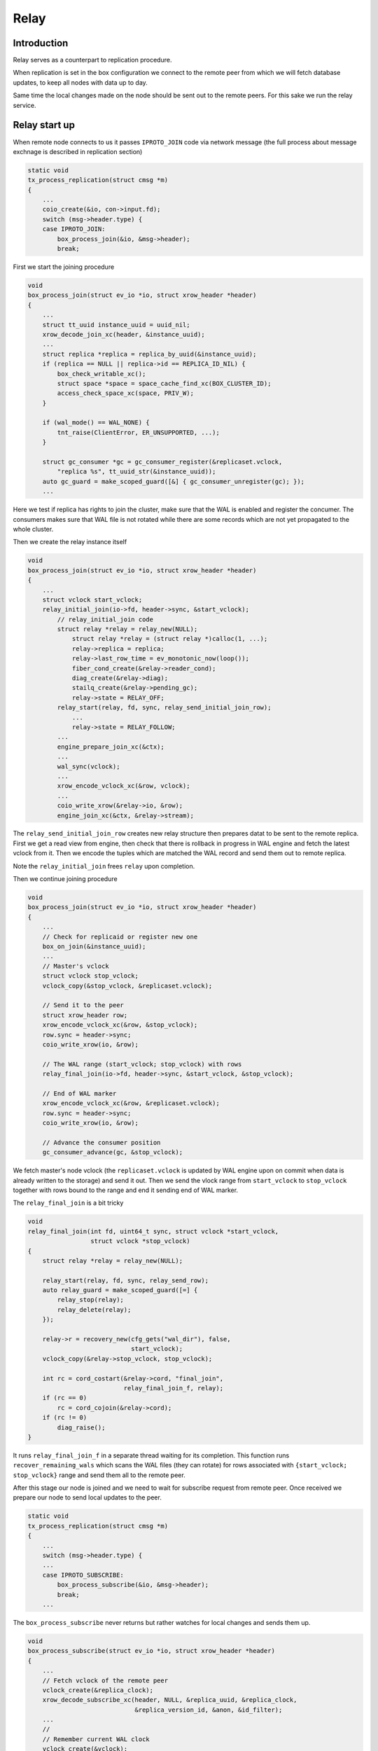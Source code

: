 Relay
=====

Introduction
------------

Relay serves as a counterpart to replication procedure.

When replication is set in the box configuration we connect
to the remote peer from which we will fetch database updates,
to keep all nodes with data up to day.

Same time the local changes made on the node should be
sent out to the remote peers. For this sake we run
the relay service.

Relay start up
--------------

When remote node connects to us it passes ``IPROTO_JOIN`` code
via network message (the full process about message exchnage
is described in replication section)

.. code-block:: c

    static void
    tx_process_replication(struct cmsg *m)
    {
        ...
        coio_create(&io, con->input.fd);
        switch (msg->header.type) {
        case IPROTO_JOIN:
            box_process_join(&io, &msg->header);
            break;

First we start the joining procedure

.. code-block:: c

    void
    box_process_join(struct ev_io *io, struct xrow_header *header)
    {
        ...
        struct tt_uuid instance_uuid = uuid_nil;
        xrow_decode_join_xc(header, &instance_uuid);
        ...
        struct replica *replica = replica_by_uuid(&instance_uuid);
        if (replica == NULL || replica->id == REPLICA_ID_NIL) {
            box_check_writable_xc();
            struct space *space = space_cache_find_xc(BOX_CLUSTER_ID);
            access_check_space_xc(space, PRIV_W);
        }

        if (wal_mode() == WAL_NONE) {
            tnt_raise(ClientError, ER_UNSUPPORTED, ...);
        }

        struct gc_consumer *gc = gc_consumer_register(&replicaset.vclock,
            "replica %s", tt_uuid_str(&instance_uuid));
        auto gc_guard = make_scoped_guard([&] { gc_consumer_unregister(gc); });
        ...

Here we test if replica has rights to join the cluster, make sure that
the WAL is enabled and register the concumer. The consumers makes sure
that WAL file is not rotated while there are some records which are not
yet propagated to the whole cluster.

Then  we create the relay instance itself

.. code-block:: c

    void
    box_process_join(struct ev_io *io, struct xrow_header *header)
    {
        ...
        struct vclock start_vclock;
        relay_initial_join(io->fd, header->sync, &start_vclock);
            // relay_initial_join code
            struct relay *relay = relay_new(NULL);
                struct relay *relay = (struct relay *)calloc(1, ...);
                relay->replica = replica;
                relay->last_row_time = ev_monotonic_now(loop());
                fiber_cond_create(&relay->reader_cond);
                diag_create(&relay->diag);
                stailq_create(&relay->pending_gc);
                relay->state = RELAY_OFF;
            relay_start(relay, fd, sync, relay_send_initial_join_row);
                ...
                relay->state = RELAY_FOLLOW;
            ...
            engine_prepare_join_xc(&ctx);
            ...
            wal_sync(vclock);
            ...
            xrow_encode_vclock_xc(&row, vclock);
            ...
            coio_write_xrow(&relay->io, &row);
            engine_join_xc(&ctx, &relay->stream);

The ``relay_send_initial_join_row`` creates new relay structure then
prepares datat to be sent to the remote replica. First we get a read view
from engine, then check that there is rollback in progress in WAL engine
and fetch the latest vclock from it. Then we encode the tuples which
are matched the WAL record and send them out to remote replica.

Note the ``relay_initial_join`` frees ``relay`` upon completion.

Then we continue joining procedure

.. code-block:: c

    void
    box_process_join(struct ev_io *io, struct xrow_header *header)
    {
        ...
        // Check for replicaid or register new one
        box_on_join(&instance_uuid);
        ...
        // Master's vclock
        struct vclock stop_vclock;
        vclock_copy(&stop_vclock, &replicaset.vclock);

        // Send it to the peer
        struct xrow_header row;
        xrow_encode_vclock_xc(&row, &stop_vclock);
        row.sync = header->sync;
        coio_write_xrow(io, &row);

        // The WAL range (start_vclock; stop_vclock) with rows
        relay_final_join(io->fd, header->sync, &start_vclock, &stop_vclock);

        // End of WAL marker
        xrow_encode_vclock_xc(&row, &replicaset.vclock);
        row.sync = header->sync;
        coio_write_xrow(io, &row);

        // Advance the consumer position
        gc_consumer_advance(gc, &stop_vclock);

We fetch master's node vclock (the ``replicaset.vclock`` is updated
by WAL engine upon on commit when data is already written to the storage)
and send it out. Then we send the vlock range from ``start_vclock``
to ``stop_vclock`` together with rows bound to the range and end it
sending end of WAL marker.

The ``relay_final_join`` is a bit tricky

.. code-block:: c

    void
    relay_final_join(int fd, uint64_t sync, struct vclock *start_vclock,
                     struct vclock *stop_vclock)
    {
        struct relay *relay = relay_new(NULL);

        relay_start(relay, fd, sync, relay_send_row);
        auto relay_guard = make_scoped_guard([=] {
            relay_stop(relay);
            relay_delete(relay);
        });

        relay->r = recovery_new(cfg_gets("wal_dir"), false,
                                start_vclock);
        vclock_copy(&relay->stop_vclock, stop_vclock);

        int rc = cord_costart(&relay->cord, "final_join",
                              relay_final_join_f, relay);
        if (rc == 0)
            rc = cord_cojoin(&relay->cord);
        if (rc != 0)
            diag_raise();
    }

It runs ``relay_final_join_f`` in a separate thread waiting for
its completion. This function runs ``recover_remaining_wals``
which scans the WAL files (they can rotate) for rows associated
with ``{start_vclock; stop_vclock}`` range and send them all to
the remote peer.

After this stage our node is joined and we need to wait for
subscribe request from remote peer. Once received we prepare
our node to send local updates to the peer.

.. code-block:: c

    static void
    tx_process_replication(struct cmsg *m)
    {
        ...
        switch (msg->header.type) {
        ...
        case IPROTO_SUBSCRIBE:
            box_process_subscribe(&io, &msg->header);
            break;
        ...

The ``box_process_subscribe`` never returns but rather watches
for local changes and sends them up.

.. code-block:: c

    void
    box_process_subscribe(struct ev_io *io, struct xrow_header *header)
    {
        ...
        // Fetch vclock of the remote peer
        vclock_create(&replica_clock);
        xrow_decode_subscribe_xc(header, NULL, &replica_uuid, &replica_clock,
                                 &replica_version_id, &anon, &id_filter);
        ...
        //
        // Remember current WAL clock
        vclock_create(&vclock);
        vclock_copy(&vclock, &replicaset.vclock);

        // Send it to the peer
        struct xrow_header row;
        xrow_encode_subscribe_response_xc(&row, &REPLICASET_UUID, &vclock);

        // Set 0 component to ours 0 component value
        vclock_reset(&replica_clock, 0, vclock_get(&replicaset.vclock, 0));

        // Initiate subscription procedure
        relay_subscribe(replica, io->fd, header->sync, &replica_clock,
                        replica_version_id, id_filter);
    }

Everything should be clear from code comments except dropping
0th component. FIXME: describe why 0th component is so important.

The subscription routine runs until explicitly cancelled

.. code-block:: c

    void
    relay_subscribe(struct replica *replica, int fd, uint64_t sync,
                    struct vclock *replica_clock, uint32_t replica_version_id,
                    uint32_t replica_id_filter)
    {
        struct relay *relay = replica->relay;
        relay_start(relay, fd, sync, relay_send_row);
        ...

        vclock_copy(&relay->local_vclock_at_subscribe, &replicaset.vclock);
        relay->r = recovery_new(cfg_gets("wal_dir"), false, replica_clock);
        vclock_copy(&relay->tx.vclock, replica_clock);
        ...
        int rc = cord_costart(&relay->cord, "subscribe",
                              relay_subscribe_f, relay);
        if (rc == 0)
            rc = cord_cojoin(&relay->cord);
        ...
    }

The ``relay->r = recovery_new`` provides us access to the WAL files
while ``relay_subscribe_f`` runs inside a separate thread.

.. code-block:: c

    static int
    relay_subscribe_f(va_list ap)
    {
        struct relay *relay = va_arg(ap, struct relay *);
        struct recovery *r = relay->r;

        coio_enable();
        relay_set_cord_name(relay->io.fd);

        /* Create cpipe to tx for propagating vclock. */
        cbus_endpoint_create(&relay->endpoint,
                tt_sprintf("relay_%p", relay),
                fiber_schedule_cb, fiber());
        cbus_pair("tx", relay->endpoint.name, &relay->tx_pipe,
                  &relay->relay_pipe, NULL, NULL, cbus_process);
        ...

        /* Setup WAL watcher for sending new rows to the replica. */
        wal_set_watcher(&relay->wal_watcher, relay->endpoint.name,
                        relay_process_wal_event, cbus_process);

        /* Start fiber for receiving replica acks. */
        char name[FIBER_NAME_MAX];
        snprintf(name, sizeof(name), "%s:%s", fiber()->name, "reader");
        struct fiber *reader = fiber_new_xc(name, relay_reader_f);
        fiber_set_joinable(reader, true);
        fiber_start(reader, relay, fiber());

        /*
         * If the replica happens to be up to date on subscribe,
         * don't wait for timeout to happen - send a heartbeat
         * message right away to update the replication lag as
         * soon as possible.
         */
        relay_send_heartbeat(relay);
        ...
    }

First we create ``relay->endpoint`` endpoint and pair it with
``tx`` endpoint (the ``tx`` endpoint comes from net thread
spinning inside ``net_cord_f``). Once paired we will have
``relay->tx_pipe`` which responsible to notify ``tx`` thread
to send out the data we provide, and ``relay->relay_pipe``
which notifies relay thread from ``tx`` thread side.

Then we setup a watcher on WAL changes. On every new commit
the ``relay_process_wal_event`` will be called which calls
the ``recover_remaining_wals`` helper to advance xlog cursor
in the WAL file and send new rows to the remote replica.

The reader of new Acks coming from remote node is implemened
via ``relay_reader_f`` fiber. The one of the key moment is
that all replicas are sending heartbeat messages each other
pointing that they are alive.

Rely lifecycle
--------------

.. code-block:: c

    static int
    relay_subscribe_f(va_list ap)
    {
        ...
        while (!fiber_is_cancelled()) {
            //
            // Wait for incoming data from remote
            // peer (it is Ack/Heartbeat message)
            double timeout = replication_timeout;
            fiber_cond_wait_deadline(&relay->reader_cond,
                                     relay->last_row_time + timeout);
            ...
            //
            // Send the heartbeat packet if needed
            if (ev_monotonic_now(loop()) - relay->last_row_time > timeout)
                relay_send_heartbeat(relay);

            //
            // Make sure that vlock has been updated
            // and the previous status is delievered.
            if (relay->status_msg.msg.route != NULL)
                continue;

            struct vclock *send_vclock;
            if (relay->version_id < version_id(1, 7, 4))
                send_vclock = &r->vclock;
            else
                send_vclock = &relay->recv_vclock;
            //
            // Nothing to do
            if (vclock_sum(&relay->status_msg.vclock) == vclock_sum(send_vclock))
                continue;

            static const struct cmsg_hop route[] = {
                {tx_status_update, NULL}
            };

            cmsg_init(&relay->status_msg.msg, route);
            vclock_copy(&relay->status_msg.vclock, send_vclock);
            relay->status_msg.relay = relay;
            cpipe_push(&relay->tx_pipe, &relay->status_msg.msg);

            /* Collect xlog files received by the replica. */
            relay_schedule_pending_gc(relay, send_vclock);
        }
        ...
    }

As expected we wait for heartbeat packet from remote peer first
(the ``relay_reader_f`` will wake us up via ``relay->reader_cond``).
Then we send our own heartbeat message if needed. And finally
we send the last received vclock from the remote peer. Same
time we notify xlog engine about wal files we no longer need
since they are propagated.

Note that WAL commits runs ``relay_process_wal_event`` by
self, still the even is delivered to main event loop and then
to the relay thread.
